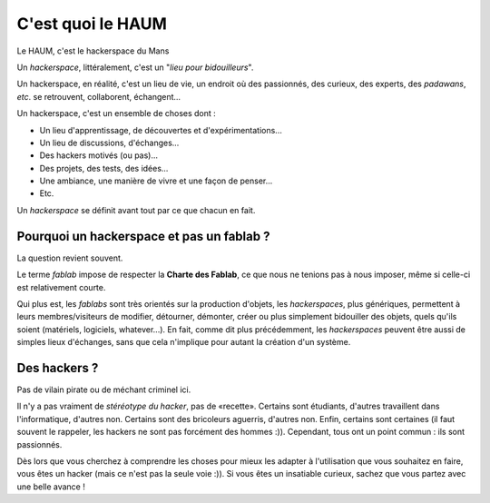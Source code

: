 ==================
C'est quoi le HAUM
==================

Le HAUM, c'est le hackerspace du Mans

Un *hackerspace*, littéralement, c'est un "*lieu pour bidouilleurs*".

Un hackerspace, en réalité, c'est un lieu de vie, un endroit où des passionnés, des curieux, des experts, des
*padawans*, *etc*. se retrouvent, collaborent, échangent...

Un hackerspace, c'est un ensemble de choses dont :

- Un lieu d'apprentissage, de découvertes et d'expérimentations...
- Un lieu de discussions, d'échanges...
- Des hackers motivés (ou pas)...
- Des projets, des tests, des idées...
- Une ambiance, une manière de vivre et une façon de penser...
- Etc.

Un *hackerspace* se définit avant tout par ce que chacun en fait.

Pourquoi un hackerspace et pas un fablab ?
------------------------------------------

La question revient souvent.

Le terme *fablab* impose de respecter la **Charte des Fablab**, ce que nous ne tenions pas à nous imposer, même si celle-ci est relativement courte.

Qui plus est, les *fablabs* sont très orientés sur la production d'objets, les *hackerspaces*, plus génériques, permettent
à leurs membres/visiteurs de modifier, détourner, démonter, créer ou plus simplement bidouiller des objets, quels qu'ils
soient (matériels, logiciels, whatever...). En fait, comme dit plus précédemment, les *hackerspaces* peuvent être aussi de
simples lieux d'échanges, sans que cela n'implique pour autant la création d'un système.

Des hackers ?
-------------

Pas de vilain pirate ou de méchant criminel ici.

Il n'y a pas vraiment de *stéréotype du hacker*, pas de «recette». Certains sont étudiants, d'autres travaillent dans
l'informatique, d'autres non. Certains sont des bricoleurs aguerris, d'autres non. Enfin, certains sont certaines (il faut souvent le
rappeler, les hackers ne sont pas forcément des hommes :)). Cependant, tous ont un point commun : ils sont passionnés.

Dès lors que vous cherchez à comprendre les choses pour mieux les adapter à l'utilisation que vous souhaitez en faire,
vous êtes un hacker (mais ce n'est pas la seule voie :)). Si vous êtes un insatiable curieux, sachez que vous partez
avec une belle avance !


